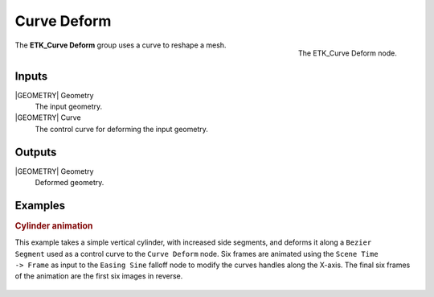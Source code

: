 .. index:: Curves; Curve Deform
.. _etk-curves-curve_deform:

*************
 Curve Deform
*************

.. figure:: /images/nodes-curve_deform.png
   :align: right

   The ETK_Curve Deform node.

The **ETK_Curve Deform** group uses a curve to reshape a mesh.


Inputs
=======

|GEOMETRY| Geometry
   The input geometry.


|GEOMETRY| Curve
   The control curve for deforming the input geometry.


Outputs
========

|GEOMETRY| Geometry
   Deformed geometry.


Examples
=========

.. rubric:: Cylinder animation

.. figure:: /images/curve-deform-comp.gif
   :align: right
   :width: 400

This example takes a simple vertical cylinder, with increased side
segments, and deforms it along a ``Bezier Segment`` used as a control
curve to the ``Curve Deform`` node. Six frames are animated using
the ``Scene Time -> Frame`` as input to the ``Easing Sine`` falloff
node to modify the curves handles along the X-axis. The final six
frames of the animation are the first six images in reverse.

.. figure:: /images/nodes-curve_deform_gn.png
   :align: center
   :width: 800
